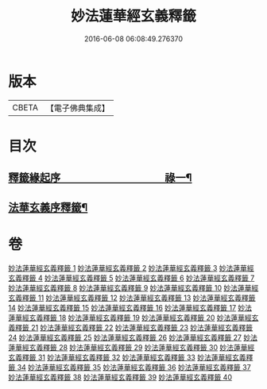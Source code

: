 #+TITLE: 妙法蓮華經玄義釋籤 
#+DATE: 2016-06-08 06:08:49.276370

* 版本
 |     CBETA|【電子佛典集成】|

* 目次
** [[file:KR6d0008_001.txt::001-0741a1][釋籤緣起序　　　　　　　　　　祿一¶]]
** [[file:KR6d0008_001.txt::001-0742a2][法華玄義序釋籤¶]]

* 卷
[[file:KR6d0008_001.txt][妙法蓮華經玄義釋籤 1]]
[[file:KR6d0008_002.txt][妙法蓮華經玄義釋籤 2]]
[[file:KR6d0008_003.txt][妙法蓮華經玄義釋籤 3]]
[[file:KR6d0008_004.txt][妙法蓮華經玄義釋籤 4]]
[[file:KR6d0008_005.txt][妙法蓮華經玄義釋籤 5]]
[[file:KR6d0008_006.txt][妙法蓮華經玄義釋籤 6]]
[[file:KR6d0008_007.txt][妙法蓮華經玄義釋籤 7]]
[[file:KR6d0008_008.txt][妙法蓮華經玄義釋籤 8]]
[[file:KR6d0008_009.txt][妙法蓮華經玄義釋籤 9]]
[[file:KR6d0008_010.txt][妙法蓮華經玄義釋籤 10]]
[[file:KR6d0008_011.txt][妙法蓮華經玄義釋籤 11]]
[[file:KR6d0008_012.txt][妙法蓮華經玄義釋籤 12]]
[[file:KR6d0008_013.txt][妙法蓮華經玄義釋籤 13]]
[[file:KR6d0008_014.txt][妙法蓮華經玄義釋籤 14]]
[[file:KR6d0008_015.txt][妙法蓮華經玄義釋籤 15]]
[[file:KR6d0008_016.txt][妙法蓮華經玄義釋籤 16]]
[[file:KR6d0008_017.txt][妙法蓮華經玄義釋籤 17]]
[[file:KR6d0008_018.txt][妙法蓮華經玄義釋籤 18]]
[[file:KR6d0008_019.txt][妙法蓮華經玄義釋籤 19]]
[[file:KR6d0008_020.txt][妙法蓮華經玄義釋籤 20]]
[[file:KR6d0008_021.txt][妙法蓮華經玄義釋籤 21]]
[[file:KR6d0008_022.txt][妙法蓮華經玄義釋籤 22]]
[[file:KR6d0008_023.txt][妙法蓮華經玄義釋籤 23]]
[[file:KR6d0008_024.txt][妙法蓮華經玄義釋籤 24]]
[[file:KR6d0008_025.txt][妙法蓮華經玄義釋籤 25]]
[[file:KR6d0008_026.txt][妙法蓮華經玄義釋籤 26]]
[[file:KR6d0008_027.txt][妙法蓮華經玄義釋籤 27]]
[[file:KR6d0008_028.txt][妙法蓮華經玄義釋籤 28]]
[[file:KR6d0008_029.txt][妙法蓮華經玄義釋籤 29]]
[[file:KR6d0008_030.txt][妙法蓮華經玄義釋籤 30]]
[[file:KR6d0008_031.txt][妙法蓮華經玄義釋籤 31]]
[[file:KR6d0008_032.txt][妙法蓮華經玄義釋籤 32]]
[[file:KR6d0008_033.txt][妙法蓮華經玄義釋籤 33]]
[[file:KR6d0008_034.txt][妙法蓮華經玄義釋籤 34]]
[[file:KR6d0008_035.txt][妙法蓮華經玄義釋籤 35]]
[[file:KR6d0008_036.txt][妙法蓮華經玄義釋籤 36]]
[[file:KR6d0008_037.txt][妙法蓮華經玄義釋籤 37]]
[[file:KR6d0008_038.txt][妙法蓮華經玄義釋籤 38]]
[[file:KR6d0008_039.txt][妙法蓮華經玄義釋籤 39]]
[[file:KR6d0008_040.txt][妙法蓮華經玄義釋籤 40]]

